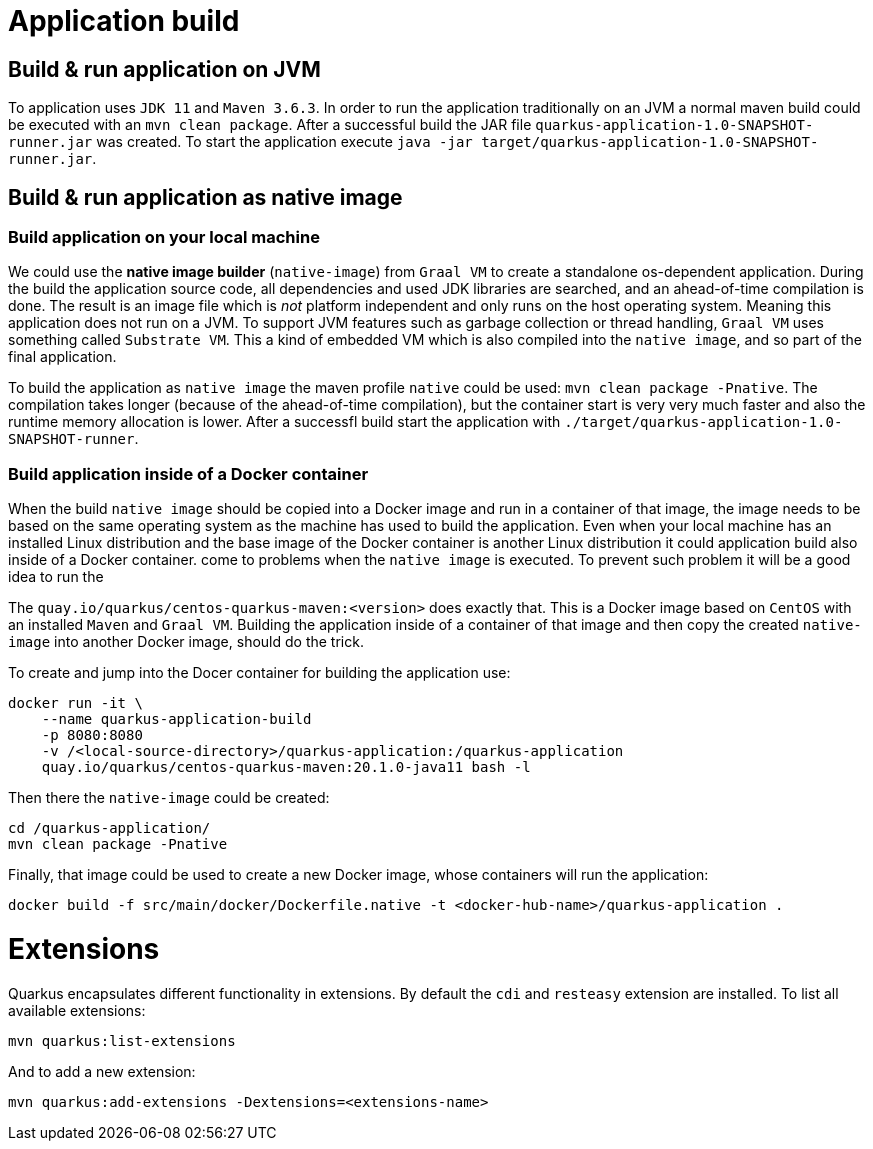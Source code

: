 = Application build

== Build & run application on JVM

To application uses `JDK 11` and `Maven 3.6.3`. In order to run the application traditionally on an JVM a normal maven
build could be executed with an `mvn clean package`. After a successful build the JAR file
`quarkus-application-1.0-SNAPSHOT-runner.jar` was created. To start the application execute
`java -jar target/quarkus-application-1.0-SNAPSHOT-runner.jar`.

== Build & run application as native image

=== Build application on your local machine

We could use the *native image builder* (`native-image`) from `Graal VM` to create a standalone os-dependent application.
During the build the application source code, all dependencies and used JDK libraries are searched, and an ahead-of-time
compilation is done. The result is an image file which is _not_ platform independent and only runs on the host operating
system. Meaning this application does not run on a JVM. To support JVM features such as garbage collection or thread
handling, `Graal VM` uses something called `Substrate VM`. This a kind of embedded VM which is also compiled into the
`native image`, and so part of the final application.

To build the application as `native image` the maven profile `native` could be used: `mvn clean package -Pnative`. The
compilation takes longer (because of the ahead-of-time compilation), but the container start is very very much faster
and also the runtime memory allocation is lower. After a successfl build start the application with
`./target/quarkus-application-1.0-SNAPSHOT-runner`.

=== Build application inside of a Docker container

When the build `native image` should be copied into a Docker image and run in a container of that image, the image needs
to be based on the same operating system as the machine has used to build the application. Even when your local machine
has an installed Linux distribution and the base image of the Docker container is another Linux distribution it could
application build also inside of a Docker container.
come to problems when the `native image` is executed. To prevent such problem it will be a good idea to run the

The `quay.io/quarkus/centos-quarkus-maven:<version>` does exactly that. This is a Docker image based on `CentOS` with an
installed `Maven` and `Graal VM`. Building the application inside of a container of that image and then copy the created
`native-image` into another Docker image, should do the trick.

To create and jump into the Docer container for building the application use:
```
docker run -it \
    --name quarkus-application-build
    -p 8080:8080
    -v /<local-source-directory>/quarkus-application:/quarkus-application
    quay.io/quarkus/centos-quarkus-maven:20.1.0-java11 bash -l
```

Then there the `native-image` could be created:
```
cd /quarkus-application/
mvn clean package -Pnative
```

Finally, that image could be used to create a new Docker image, whose containers will run the application:
```
docker build -f src/main/docker/Dockerfile.native -t <docker-hub-name>/quarkus-application .
```

= Extensions

Quarkus encapsulates different functionality in extensions. By default the `cdi` and `resteasy` extension are installed.
To list all available extensions:
```
mvn quarkus:list-extensions
```

And to add a new extension:
```
mvn quarkus:add-extensions -Dextensions=<extensions-name>
```



